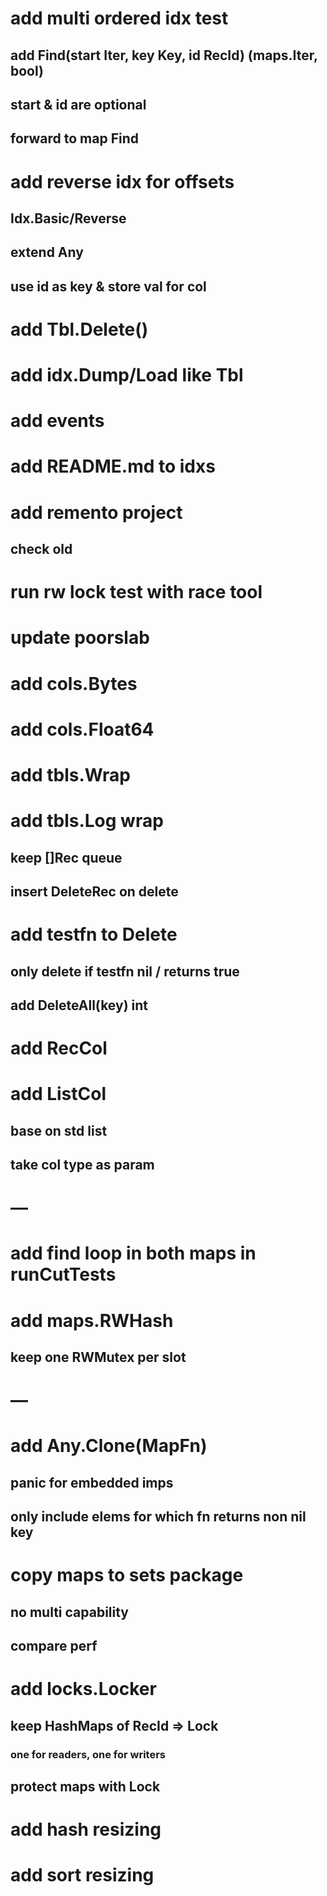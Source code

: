 * add multi ordered idx test
** add Find(start Iter, key Key, id RecId) (maps.Iter, bool)
** start & id are optional
** forward to map Find

* add reverse idx for offsets
** Idx.Basic/Reverse
** extend Any
** use id as key & store val for col 

* add Tbl.Delete()

* add idx.Dump/Load like Tbl

* add events

* add README.md to idxs

* add remento project
** check old

* run rw lock test with race tool

* update poorslab

* add cols.Bytes
* add cols.Float64

* add tbls.Wrap

* add tbls.Log wrap
** keep []Rec queue
** insert DeleteRec on delete

* add testfn to Delete
** only delete if testfn nil / returns true
** add DeleteAll(key) int

* add RecCol

* add ListCol
** base on std list
** take col type as param

* ---

* add find loop in both maps in runCutTests

* add maps.RWHash
** keep one RWMutex per slot

* ---

* add Any.Clone(MapFn)
** panic for embedded imps
** only include elems for which fn returns non nil key

* copy maps to sets package
** no multi capability
** compare perf

* add locks.Locker
** keep HashMaps of RecId => Lock
*** one for readers, one for writers
** protect maps with Lock 

* add hash resizing

* add sort resizing

